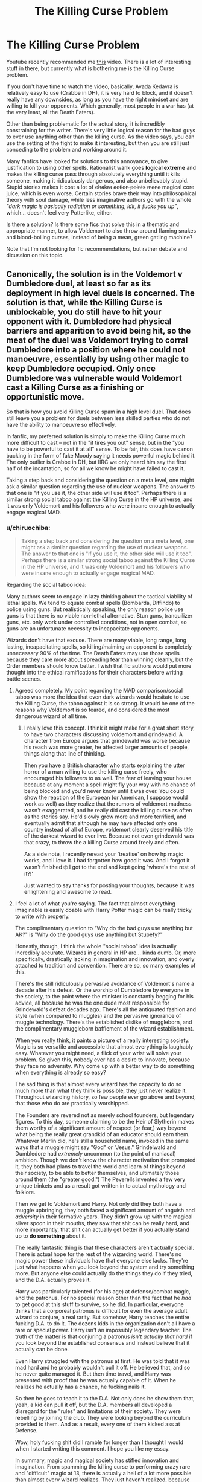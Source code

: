 #+TITLE: The Killing Curse Problem

* The Killing Curse Problem
:PROPERTIES:
:Author: CapnTea
:Score: 82
:DateUnix: 1536815990.0
:DateShort: 2018-Sep-13
:FlairText: Discussion
:END:
Youtube recently recommended me [[https://www.youtube.com/watch?v=qqwc7Kgon1k][this]] video. There is a lot of interesting stuff in there, but currently what is bothering me is the Killing Curse problem.

If you don't have time to watch the video, basically, Avada Kedavra is relatively easy to use (Crabbe in DH), it is very hard to block, and it doesn't really have any downsides, as long as you have the right mindset and are willing to kill your opponents. Which generally, most people in a war has (at the very least, all the Death Eaters).

Other than being problematic for the actual story, it is incredibly constraining for the writer. There's very little logical reason for the bad guys to ever use anything other than the killing curse. As the video says, you can use the setting of the fight to make it interesting, but then you are still just conceding to the problem and working around it.

Many fanfics have looked for solutions to this annoyance, to give justification to using other spells. Rationalist wank goes *logical extreme* and makes the killing curse pass through absolutely everything until it kills someone, making it ridiculously dangerous, and also unbelievably stupid. Stupid stories makes it cost a lot of +chakra+ +action points+ +mana+ magical core juice, which is even worse. Certain stories brave their way into philosophical theory with soul damage, while less imaginative authors go with the whole /"dark magic is basically radiation or something, idk, it fucks you up"/, which... doesn't feel very Potterlike, either.

Is there a solution? Is there some fics that solve this in a thematic and appropriate manner, to allow Voldemort to also throw around flaming snakes and blood-boiling curses, instead of being a mean, green gatling machine?

Note that I'm not looking for fic recommendations, but rather debate and dicussion on this topic.


** Canonically, the solution is in the Voldemort v Dumbledore duel, at least so far as its deployment in high level duels is concerned. The solution is that, while the Killing Curse is unblockable, you do still have to hit your opponent with it. Dumbledore had physical barriers and apparition to avoid being hit, so the meat of the duel was Voldemort trying to corral Dumbledore into a position where he could not manoeuvre, essentially by using other magic to keep Dumbledore occupied. Only once Dumbledore was vulnerable would Voldemort cast a Killing Curse as a finishing or opportunistic move.

So that is how you avoid Killing Curse spam in a high level duel. That does still leave you a problem for duels between less skilled parties who do not have the ability to manoeuvre so effectively.

In fanfic, my preferred solution is simply to make the Killing Curse much more difficult to cast -- not in the "it tires you out" sense, but in the "you have to be powerful to cast it at all" sense. To be fair, this does have canon backing in the form of fake Moody saying it needs powerful magic behind it. The only outlier is Crabbe in DH, but IIRC we only heard him say the first half of the incantation, so for all we know he might have failed to cast it.

Taking a step back and considering the question on a meta level, one might ask a similar question regarding the use of nuclear weapons. The answer to that one is "if you use it, the other side will use it too". Perhaps there is a similar strong social taboo against the Killing Curse in the HP universe, and it was only Voldemort and his followers who were insane enough to actually engage magical MAD.
:PROPERTIES:
:Author: Taure
:Score: 117
:DateUnix: 1536819294.0
:DateShort: 2018-Sep-13
:END:

*** u/chiruochiba:
#+begin_quote
  Taking a step back and considering the question on a meta level, one might ask a similar question regarding the use of nuclear weapons. The answer to that one is "if you use it, the other side will use it too". Perhaps there is a similar strong social taboo against the Killing Curse in the HP universe, and it was only Voldemort and his followers who were insane enough to actually engage magical MAD.
#+end_quote

Regarding the social taboo idea:

Many authors seem to engage in lazy thinking about the tactical viability of lethal spells. We tend to equate combat spells (Bombarda, Diffindo) to police using guns. But realistically speaking, the only reason police use guns is that there is no viable non-lethal alternative. Stun guns, tranquilizer guns, etc. only work under controlled conditions, not in open combat, so guns are an unfortunate necessity to incapacitate opponents.

Wizards don't have that excuse. There are many viable, long range, long lasting, incapacitating spells, so killing/maiming an opponent is completely unnecessary 90% of the time. The Death Eaters may use those spells because they care more about spreading fear than winning cleanly, but the Order members should know better. I wish that fic authors would put more thought into the ethical ramifications for their characters before writing battle scenes.
:PROPERTIES:
:Author: chiruochiba
:Score: 46
:DateUnix: 1536821623.0
:DateShort: 2018-Sep-13
:END:

**** Agreed completely. My point regarding the MAD comparison/social taboo was more the idea that even dark wizards would hesitate to use the Killing Curse, the taboo against it is so strong. It would be one of the reasons why Voldemort is so feared, and considered the most dangerous wizard of all time.
:PROPERTIES:
:Author: Taure
:Score: 29
:DateUnix: 1536822185.0
:DateShort: 2018-Sep-13
:END:

***** I really love this concept. I think it might make for a great short story, to have two characters discussing voldemort and grindewald. A character from Europe argues that grindewald was worse because his reach was more greater, he affected larger amounts of people, things along that line of thinking.

Then you have a British character who starts explaining the utter horror of a man willing to use the killing curse freely, who encouraged his followers to as well. The fear of leaving your house because at any moment a spell might fly your way with no chance of being blocked and you'd never know until it was over. You could show the reaction of the European (or American, I suppose would work as well) as they realize that the rumors of voldemort madness wasn't exaggerated, and he really did cast the killing curse as often as the stories say. He'd slowly grow more and more terrified, and eventually admit that although he may have affected only one country instead of all of Europe, voldemort clearly deserved his title of the darkest wizard to ever live. Because not even grindewald was that crazy, to throw the a killing Curse around freely and often.

As a side note, I recently reread your 'treatise' on how hp magic works, and I love it. I had forgotten how good it was. And I forgot it wasn't finished 🙄 I got to the end and kept going 'where's the rest of it?!'

Just wanted to say thanks for posting your thoughts, because it was enlightening and awesome to read.
:PROPERTIES:
:Author: bking4
:Score: 11
:DateUnix: 1536854763.0
:DateShort: 2018-Sep-13
:END:


**** I feel a lot of what you're saying. The fact that almost everything imaginable is easily doable with Harry Potter magic can be really tricky to write with properly.

The complimentary question to "Why do the bad guys use anything but AK?" is "Why do the good guys use anything but Stupefy?"

Honestly, though, I think the whole "social taboo" idea is actually incredibly accurate. Wizards in general in HP are... kinda dumb. Or, more specifically, drastically lacking in imagination and innovation, and overly attached to tradition and convention. There are so, so many examples of this.

There's the still ridiculously pervasive avoidance of Voldemort's name a decade after his defeat. Or the worship of Dumbledore by everyone in the society, to the point where the minister is constantly begging for his advice, all because he was the one dude most responsible for Grindewald's defeat decades ago. There's all the antiquated fashion and style (when compared to muggles) and the pervasive ignorance of muggle technology. There's the established dislike of muggleborn, and the complimentary muggleborn bafflement of the wizard establishment.

When you really think, it paints a picture of a really interesting society. Magic is so versatile and accessible that almost everything is laughably easy. Whatever you might need, a flick of your wrist will solve your problem. So given this, nobody ever has a desire to innovate, because they face no adversity. Why come up with a better way to do something when everything is already so easy?

The sad thing is that almost every wizard has the capacity to do so much more than what they think is possible, they just never realize it. Throughout wizarding history, so few people ever go above and beyond, that those who do are practically worshipped.

The Founders are revered not as merely school founders, but legendary figures. To this day, someone claiming to be the Heir of Slytherin makes them worthy of a significant amount of respect (or fear,) way beyond what being the really great grandkid of an educator should earn them. Whatever Merlin did, he's still a household name, invoked in the same ways that a muggle might say "God" or "Jesus." Grindelwald and Dumbledore had /extremely/ uncommon (to the point of maniacal) ambition. Though we don't know the character motivation that prompted it, they both had plans to travel the world and learn of things beyond their society, to be able to better themselves, and ultimately those around them (the "greater good.") The Peverells invented a few very unique trinkets and as a result got written in to actual mythology and folklore.

Then we get to Voldemort and Harry. Not only did they both have a muggle upbringing, they both faced a significant amount of anguish and /adversity/ in their formative years. They didn't grow up with the magical silver spoon in their mouths, they saw that shit can be really hard, and more importantly, that shit can actually get better if you actually stand up to *do something* about it.

The really fantastic thing is that these characters aren't actually special. There is actual hope for the rest of the wizarding world. There's no magic power these individuals have that everyone else lacks. They're just what happens when you look beyond the system and try something more. But anyone else could actually do the things they do if they tried, and the D.A. actually proves it.

Harry was particularly talented (for his age) at defense/combat magic, and the patronus. For no special reason other than the fact that he /had/ to get good at this stuff to survive, so he did. In particular, everyone thinks that a corporeal patronus is difficult for even the average adult wizard to conjure, a real rarity. But somehow, Harry teaches the entire fucking D.A. to do it. The dozens kids in the organization don't all have a rare or special power. Harry isn't an impossibly legendary teacher. The truth of the matter is that conjuring a patronus /isn't actually that hard/ if you look beyond the established consensus and instead believe that it actually can be done.

Even Harry struggled with the patronus at first. He was told that it was mad hard and he probably wouldn't pull it off. He believed that, and so he never quite managed it. But then time travel, and Harry was presented with proof that he was actually capable of it. When he realizes he actually has a chance, he fucking nails it.

So then he goes to teach it to the D.A. Not only does he show them that, yeah, a kid can pull it off, but the D.A. members all developed a disregard for the "rules" and limitations of their society. They were rebelling by joining the club. They were looking beyond the curriculum provided to them. And as a result, every one of them kicked ass at Defense.

Wow, holy fucking shit did I ramble for longer than I thought I would when I started writing this comment. I hope you like my essay.

In summary, magic and magical society has stifled innovation and imagination. From spamming the killing curse to performing crazy rare and "difficult" magic at 13, there is actually a hell of a lot more possible than almost every wizard realizes. They just haven't realized, because for most people, what they currently have is good enough. Power isn't a rarity in the wizarding world, true ambition is.
:PROPERTIES:
:Author: wiseguy149
:Score: 61
:DateUnix: 1536830577.0
:DateShort: 2018-Sep-13
:END:

***** Thank you, you just completed a hole in my headcannon.

Now how to fit that in my fic without changing too much of it... (mostly dialogues and minor characters but still...).
:PROPERTIES:
:Author: Lenrivk
:Score: 9
:DateUnix: 1536832659.0
:DateShort: 2018-Sep-13
:END:


**** I think most incapacitating spells are only useful against a small number of opponents. For example, a stunner might win you a duel but in a combat situation you'd just need one guy in the back repeatedly /enervating/ his fallen mates to completely negotiate the (usefulness of the) spell. You'd have to take them all down together and in a reasonably small timeframe.
:PROPERTIES:
:Author: xDarkSadye
:Score: 2
:DateUnix: 1536876131.0
:DateShort: 2018-Sep-14
:END:

***** One of my personal favorite solutions to that comes from [[/u/starfox5][u/starfox5]]. In his stories where Moody instructs someone in combat, they're taught to, after hitting an opponent with a stunner, hit them with a second, nonlethal but debilitating spell (like a bonebreaking hex to the wand arm) that will keep them down even if theyre woken up.
:PROPERTIES:
:Author: zbeezle
:Score: 3
:DateUnix: 1536944346.0
:DateShort: 2018-Sep-14
:END:


*** Yeah, I think that your solution makes the most sense, at least when I try to write scenarios or battles.

It's hard to actually hit someone with it if they know what they're doing, and then however you want to interpret the "fair bit of magic" comment from fake Moody.

Perhaps you could have a scene in the story where some lesser death eater or Crabbe/Goyle/Malfoy attempts to cast the curse on Harry and it simply doesn't work. The magic sputters out. It's like how Wingardium Leviosa didn't work for Ron in book one, just scaled up.

I also thought about making it a spell that Voldemort invented and never told anyone about for fear of it being used against him. But you'd have to do some rewriting and retconning for that, and it might be clunky to convey.
:PROPERTIES:
:Score: 5
:DateUnix: 1536820472.0
:DateShort: 2018-Sep-13
:END:

**** u/seylerius:
#+begin_quote
  Avada Kedavra's a curse that needs a powerful bit of magic behind it --- you could all get your wands out and point them at me and say the words, and I doubt I'd get so much as a nosebleed.
#+end_quote

I'm with you on Crabbe likely failing had he finished casting.
:PROPERTIES:
:Author: seylerius
:Score: 1
:DateUnix: 1538140817.0
:DateShort: 2018-Sep-28
:END:


*** Are we gonna have a scene where Victoria is nerding the fuck out on the killing curse?

Y/Y
:PROPERTIES:
:Author: monkeyepoxy
:Score: 6
:DateUnix: 1536825090.0
:DateShort: 2018-Sep-13
:END:


*** u/AutumnSouls:
#+begin_quote
  The only outlier is Crabbe in DH, but IIRC we only heard him say the first half of the incantation, so for all we know he might have failed to cast it.
#+end_quote

Nah, he casts it twice successfully. But I think you could argue that it wouldn't have actually done anything had it hit Ron or Hermione.
:PROPERTIES:
:Author: AutumnSouls
:Score: 6
:DateUnix: 1536856238.0
:DateShort: 2018-Sep-13
:END:


*** See, I always saw magic as a system of intent. You need to truly want the spell to happen for it to happen. To use Avada Kedavra, you need to want that person dead. It isn't going to work if you have any amount of pity or hesitation for them. And because of this, the ability to cast certain spells tells people a lot about your character. I actually had this idea for a character in an Ilvermorny fic, where they are supposed to be this very talented healer who is completely unable to do even the simplest of a healing spell on the main character, and this tells everyone just how much this character must truly despise the MC, to be unable to muster the smallest desire for them to not die. To me, to cast Avada Kadavra would mean either care about someone so little you can kill them (Voldemort but with literally all people rather than just one), or you hate someone so much you truly wish them dead (Molly, though it never mentions what curse she used, I can see her having used it against Bellatrix.)
:PROPERTIES:
:Author: bubblegumpandabear
:Score: 4
:DateUnix: 1536859203.0
:DateShort: 2018-Sep-13
:END:


*** u/kyle2143:
#+begin_quote
  Taking a step back and considering the question on a meta level, one might ask a similar question regarding the use of nuclear weapons. The answer to that one is "if you use it, the other side will use it too". Perhaps there is a similar strong social taboo against the Killing Curse in the HP universe, and it was only Voldemort and his followers who were insane enough to actually engage magical MAD.
#+end_quote

This is actually an interesting point. I think at the beginning, the wizarding world was supposed to be whimsical and jokey. Like Earth in the year 3000 from Futurama where because they live is such abundance from magic/technology people don't really take things very seriously at all. I never heard it mentioned specifically, but it could also mean that usually wizarding war isn't taken so seriously. That usually it would devolve into the leaders fighting and then everyone was mostly throwing out spells that didn't kill peopleor take them out of the game, just kept em out of the fight. And maybe Voldemort was an outlier in that he managed to convince hundreds of his followers to use the Killing Curse so that they could win the war, when the other side didn't take ir so seriously.

Unfortunately I don't think that is the case considering how seriously everyone takes it in the last few books, but that could just be a sign of a period in wizarding hostory when wizards were more realists.
:PROPERTIES:
:Author: kyle2143
:Score: 3
:DateUnix: 1536824400.0
:DateShort: 2018-Sep-13
:END:


*** I feel like it takes a bit of concentration to cast it and you have to summon hatred in yourself to use it. Im basing this off of moody saying avada kedavra wouldn't work for any of the 4th years and thepatronus charm requires you to focus on a happy memory to cast it. Maybe the killing curse is the similar in that you have to summon hatred in yourself to use it and you can't really spam the patronus.

Another thought is that using the killing curse leaves you vulnerable to attacks from your opponent so it wouldn't necessarily be helpful in a high level duel. Because maybe it takes a few seconds to cast it.
:PROPERTIES:
:Author: pax1
:Score: 2
:DateUnix: 1536839320.0
:DateShort: 2018-Sep-13
:END:


** There's an easy solution that comes in from the psychology of violence and warfare. Y'see, we know that intent matters in magic. You have to /mean it/.

And that matters for the Killing Curse because /nearly every human being has an aversion to the use of lethal force/. It's the reason that so many murderers' first words of confession to the interviewing officer are some variation of the theme "I didn't mean to kill him." It's the reason that modern armies spend so much on trying to condition their recruits to actually aim /at/ the enemy rather than just in their general direction - it's quite well understood that historically, most ammunition was carefully aimed away from identifiably human targets and a lot of fighters couldn't even bring themselves to do that. Most of the actual killing was done by artillerymen and pilots who couldn't see their targets.

It's one of the many evolved-in psychological imperatives that help ensure there's seven billion of us.

And the killing curse leaves you no psychological wiggle-room about what you're doing. You can't 'shoot to wound', you can't just spray-and-pray it. You have to get over that bred-in reluctance to kill just to get the spell out of the end of your wand, and - it may be confidently assumed - casting it with the sincere hope that your target will dodge or block makes the spell fail.

/That/ is what makes Barty Crouch jr. so confident he wouldn't be harmed by an entire class incanting the spell at him. Most of 'em couldn't even make it work in the heat of battle, the few that /could/ don't have their blood up enough to manage it in a classroom environment with no clear and present threat, and the chances of there being a precocious antisocial personality disorder present are too remote to worry about. Kids like Tom Riddle are thankfully rare.

Whether Crabbe jr. was sufficiently possessed of intent to kill to get the spell off, we'll never know.
:PROPERTIES:
:Author: ConsiderableHat
:Score: 36
:DateUnix: 1536836313.0
:DateShort: 2018-Sep-13
:END:

*** This totally makes sense to me, thanks
:PROPERTIES:
:Author: verianne
:Score: 2
:DateUnix: 1536842495.0
:DateShort: 2018-Sep-13
:END:


*** If the man who pressed the button to drop the bomb on Hiroshima had been told to walk up to 70,000 people, one at a time, and cut each one's throat with a knife, he would give up and turn away long before he was done. We can presume that the emotional state required to use the Killing Curse has parallels; most people just can't sustain that level of vicious cruelty.
:PROPERTIES:
:Author: thrawnca
:Score: 5
:DateUnix: 1536884306.0
:DateShort: 2018-Sep-14
:END:


*** This is canon for the cruciatus (I think it's Bellatrix that says you have to really want to hurt your victim for crucio to do any damage?), so it makes sense for the killing curse to be that way too.
:PROPERTIES:
:Author: panda-goddess
:Score: 2
:DateUnix: 1536963358.0
:DateShort: 2018-Sep-15
:END:


** This was a problem I had in my long fic. I originally had a magical duel, but it didn't turn out well because I was like, "Person A just defends somehow while Person B throws Avada Kedavra all day erryday." It was set up as a fight to the death and it was very boring, so I turned it into a sword fight instead which still fit the context and worked out a lot better.

The whole magic without limits world that JKR has set up can be tough to work with, especially in the context of grown up adult wizards, which is my preferred setting. With unlimited magic, where's the struggle? At least when you're dealing with students, there's at least the idea that they don't have access to the spell knowledge that an adult would, so it's reasonable that they might approach some challenges differently.

It's definitely more interesting when a magical fight is more than two guys throwing Killing Curses at each other, but I haven't found a super effective way to do it myself. I'll have to keep trying.
:PROPERTIES:
:Author: jenorama_CA
:Score: 23
:DateUnix: 1536817285.0
:DateShort: 2018-Sep-13
:END:


** The best solution I found was this.

1. The killing curse is so heavily reliant on the precise intent of the spell that it cannot be cast without the full incantation and proper wand movement or the spell will not be formed properly and fail.

2. The incantation of the killing is "Avada Kedavra" which is six syllables long. This gives a competent duelist ample time to either conjure a solid barrier (which this version of the curse cannot pass through) or prepare to dodge.

3. The curse itself is fairly slow moving compared to other spells such as piercing curses or spells the simply cause an instaneous effect like charms instead of forming a projectile of colored energy. The speed of the curse gives the opponent ample time to react, but due to the highly dangerous nature of the spell forces the opponent to focus completely on dealing with it possibly leaving them open to attack.

4. The curse itself is magically draining. Not in the sense that it takes 5 action points to cast instead 1, but rather it is not to be used if one is significantly fatigued from combat and, as Barty Crouch Jr. Said "needs a fair bit of magic behind it".

5. Lastly is the intent. The curse requires that the caster bot only 'wish' that the target is dead, but be wholeheartedly willing to personally end tgeir opponents life, and do so without hesitation or immediate remorse. This is what gives it it's soul splintering property, as well as gives it sufficient magically imbued intent to defeat any magical barrier, as they cannot withstand the intensity that the curse brings.

That is the best solution I have found to the killing curse problem, all in all it makes it a spell that can only be effectively used with proper precise timing in an active duel, and any other time a distraction play at best that can be easily countered by a competent opponent.
:PROPERTIES:
:Score: 40
:DateUnix: 1536819612.0
:DateShort: 2018-Sep-13
:END:

*** Not sure if this is intended to be canon-compatible, but if it is, then you have a few problems:

1 & 2: We have seen the Killing Curse cast non-verbally.

5A. We have seen Bellatrix use the Killing curse on a fox and fake Moody use it on a spider. I doubt they had a lot of deep personal hatred for those specific animals.

5B. All killing fragments the soul, not just killing using the Killing Curse. Even killing via proxy fragments the soul: Tom Riddle killed Myrtle by ordering the basilisk to do so and this still split his soul to allow him to make the diary horcrux.
:PROPERTIES:
:Author: Taure
:Score: 26
:DateUnix: 1536820183.0
:DateShort: 2018-Sep-13
:END:

**** In regards to your issues with the soultion, it is not meant to be entirely canon compliant as then it would just be the same OP curse. Rather it is designed to prevent the spell from being over powered while at the same time being reasonable and easily recognizable as the same spell. Specifically regarding your complaints about section 5, while the second part is valid, you missed the point of the first one. I did not say you had to have hatred for your opponent, rather a complete willingness to end the existence of another being without hesitation or remorse. This is in fact both very different from pure murderous intent, and much more scary (in my opinion) as it implies that the caster truly feels nothing about the death of their victim. Of course Barty Crouch Jr doesn't give a damn about the life of his spider, just as Voldemort is indifferent to the lives he ends, and the death eaters believe their victims to be beneath them. The spell's intent is not derived from hatred towards an opponent, but instead from a lack of empathy for another being's existense. This is why the spell is so hard, not because you have to be angry or hateful enough, a sufficient amount of booze could do that trick if that were the case. But because you have to truly have no remorse during the act. You may grow to regret your actions after you have already committed them, but if you do not hesitate in the act then the desired result will occur.
:PROPERTIES:
:Score: 13
:DateUnix: 1536821187.0
:DateShort: 2018-Sep-13
:END:

***** I'm not sure that hatred /or/ indifference/no empathy works, canonically speaking. Snape successfully cast the Killing Curse on Dumbledore, and he was certainly not indifferent to that act. I'd just stick with fake Moody's statement: it needs power behind it, power which most wizards lack.
:PROPERTIES:
:Author: Taure
:Score: 8
:DateUnix: 1536821394.0
:DateShort: 2018-Sep-13
:END:

****** Perhaps, although if he used hatred instead then it likley did matter where it came from. Similar to the patronus, it doesn't matter what the memory is as long as it produces the desired feeling. The hatred shape felt could have been for Voldemort, or the death eaters, or even himself. It still would have brought about the desired emotion.
:PROPERTIES:
:Score: 5
:DateUnix: 1536821538.0
:DateShort: 2018-Sep-13
:END:

******* I really fucking hate typos. "It likely /didn't/ matter"
:PROPERTIES:
:Score: 2
:DateUnix: 1536821611.0
:DateShort: 2018-Sep-13
:END:


** Aside from Bellatrix casting a green spell at a fox in the opening of book 6, the Killing Curse is usually spoken out loud. It's an act of intimidation to use it, and I see it as more a 'finishing move' to use on victims caught unawares or so thoroughly outmaneuvered that they will fall to it.

It's not suitable for battlefield use because missing your target can have very bad consequences for your side. This was demonstrated at the end of book 6 when one of the Death Eaters was casting it all over the place and ended up killing another Death Eater instead of the student or Auror enemies he was intending to kill.

Whether it has a corrupting effect is a matter of theme for a particular story, but just from a logistical view, it seems to take a lot of time/effort to say and to cast. Only the Full body-bind (Petrificus Totalus=7 syllables in a nearly tongue-twisting cadence) is worse in terms of spell incantations to be used in a stressful situation like combat.
:PROPERTIES:
:Author: wordhammer
:Score: 7
:DateUnix: 1536819682.0
:DateShort: 2018-Sep-13
:END:


** I thought it was a metaphor for guns? Or maybe that's just how I interpret it, with consideration to how and where I grew up.

Here's some thoughts about it that a friend and I talked about:

-we're never shown how someone learns the spell. Anyone can know the incantation and recognize the color, but magic is finicky and specific if Wingardium Leviosa taught us anything. I'm sure that there's a whole part of Death Eater training that involves learning it, but, hear me out, I don't see Voldemort using an easy baby spell as his signature spell. He's all about big grandiose spell work. Which is why Harry using Expelliarmus is a great contrast for it.

-also, apparently, wizards can't aim for shit? Like their whole deal is aiming their stick at things and firing, but way too often the spells don't hit unless they're point blank. At least in the movies, we've seen some spells that don't have linear casting. Some split off and go haywire. Maybe some spells have ballistic physics and sink as they go further.

-wizards are both prideful and cowards. Especially the villains. We see it over and over again. So, even if a wizard has the power and knowledge to cast AK, they might not. They might cast flashier or more cruel spells. Or spells meant to capture and simply let their allies do the killing. Also, it seems stupidly easy to goad death eaters into 1v1 duels.

-the killing curse is technically a charm, right? I've seen it classified as a medical charm. Some wizards are just better at other magic, like transfiguration or illusion.

Even with consideration to your peeves, there's a lot of world building you can do to skirt around it.
:PROPERTIES:
:Author: filthyforsworn
:Score: 5
:DateUnix: 1536834798.0
:DateShort: 2018-Sep-13
:END:


** That video was really interesting, I just want to address a few things, that came up:

#+begin_quote
  Dolohov
#+end_quote

I think he can be forgiven for not being able to cast the killing curse silently.

#+begin_quote
  Battle in the DoM is brilliant.
#+end_quote

Absolutely. Everything the guy in the video says about this I can agree with.

#+begin_quote
  "Dark Wizards don't have need for distractions, shielding, confinement, silencing or any kind of other spell, because they can just use the killing curse"
#+end_quote

I can't really follow that logic. If someone just casts the killing curse all the time it shows a lack of cleverness and imagination, just the same as when Harry just casts "Stupefy" at everything that moves.

Any spell that augments your position to make a hit, protects you from being hit, hinders your opponent in hitting you or hinders your opponent's evasive abilities is useful, no matter whether you use Stupefy or Avada Kedavra. A lot of Dark Wizards and Witches are willing and able to use the killing curse, yet none are as terrifying and feared as Voldemort, so clearly there must be something more to it.

I think the mistake Rowling made was not that she included the killing curse, but that she gave it such special significance without really explaining it. Fanfics have pointed out ad nauseum how many ways there are to kill someone without using the killing curse and arguably using something less noticeable and prominent than those well known words and green light might actually be an advantage in combat.

What if someone managed to weaponize the kind of obliviation that Lockhart accidentally performs on himself? Wouldn't that be terrifying?
:PROPERTIES:
:Author: Deathcrow
:Score: 4
:DateUnix: 1536835149.0
:DateShort: 2018-Sep-13
:END:


** The most obvious thing that came to mind: make it so that the baddies don't want to kill during the duel. This is pretty well employed in the book series: death eaters are not allowed to kill Harry, they are only meant to capture. Even Voldemort wanted him alive at least part of the time during the books. Generally this is because of a reason like "Harry's blood is needed for the ritual" or "Harry needs to get the prophecy". But there could be tons of similar scenarios where someone needs to be kept alive, like maybe a magical link where if one side dies, so does the other or maybe the need to capture the opponent to force them to send a patronus saying everything is OK so nobody comes looking.

The other thing I can think of: people don't always act rationally, especially Voldemort. The biggest example of this is the fact that he could have chosen more subtle items for his horcruxes, but literally went for the most flashy things because he highly valued Hogwarts/magical history and maybe also because he wanted to establish dominance over the four houses. We also see some of this with the basilisk, which is hardly the most efficient way to kill people but it held a lot of value to V because it was a slytherin secret. (I know young Riddle probably didn't have many options, but seriously, a giant snake? Come on...)

So for that reason I could totally see V or any baddie going for spells that hold high sentimental value, for lack of a better term. Maybe it's an AU where V didn't know the killing curse when he killed his muggle family so he chose a signature curse. Maybe he grows to see the killing curse as too merciful or that it's thrown around too much. When you mentioned flaming snakes this is definitely the reason I could see for him doing this. Like maybe Salazar had some duel and used that spell and he managed to revive it or resurrect it similar to how he resurrected the basilisk.
:PROPERTIES:
:Author: perfectauthentic
:Score: 2
:DateUnix: 1536821183.0
:DateShort: 2018-Sep-13
:END:


** Quick solution I just thought of when reading this post:

Use something like the Taboo that detects the killing curse being cast. When cast this country-spanning magic instantly conjures a rock at the tip of the casters wand which is immediately impacted by the killing curse and causes a point blank explosion which also ruins the spell.

Amusingly this also makes Avada Kedavra summon rocks when you fail to cast the spell or just say the words while holding a wand.
:PROPERTIES:
:Author: ForumWarrior
:Score: 3
:DateUnix: 1536822852.0
:DateShort: 2018-Sep-13
:END:

*** On a similar crackish note: have Ollivander collaborate with WWW to enchant wands so that when you try to cast the Killing Curse, the wand spontaneously turns into a duck.
:PROPERTIES:
:Author: Taure
:Score: 3
:DateUnix: 1536823068.0
:DateShort: 2018-Sep-13
:END:

**** I suspect wand makers would object to being asked to purposely cripple their product. This merely widens the market for illegally made or old wands.
:PROPERTIES:
:Author: ForumWarrior
:Score: 2
:DateUnix: 1536823208.0
:DateShort: 2018-Sep-13
:END:

***** I /did/ say it was similarly crackish.
:PROPERTIES:
:Author: Taure
:Score: 2
:DateUnix: 1536823275.0
:DateShort: 2018-Sep-13
:END:


** My thought on the killing curse is that in order to successfully cast it, you need to not only want the person to die, you have to have the conviction that it is your /right/ to kill them. That they only exist at your pleasure, and you are /revoking/ that pleasure. Merely wanting to kill them, to stop them, isn't enough. You have to believe they are so far below you that they have the same right to life as a pig on a farm. (note: the spell still kills no matter who it hits, even if the caster couldn't cast it on the eventual victim. It's the casting of the spell that requires that mindset as it relates to the intended target, not the effect of the spell on who it eventually hits, in the case of self-sacrifice or accident)

This makes it a quite interesting spell, because, okay, pureblood fanatics can avada kedavra muggleborns and muggles all day long because they honestly feel it is their right, that muggleborns are only allowed to continue breathing by pureblood grace alone.

But if a muggleborn successfully defies them, if a muggleborn /beats/ them, they would have to be psychotic and self-deceiving in order to still think that specific muggleborn /only/ exists at their pleasure.

And that's what shows Voldemort is bugfuck insane to anyone who cares to look. Harry successfully beat him time and time again, and he could /still/ muster up the mindset needed to cast the killing curse on him. That's someone who honestly believes the whole world revolves around them and that everyone else is just an actor in his little play. And no matter how important the actor is, the producer, voldemort, can always fire them.
:PROPERTIES:
:Author: Astramancer_
:Score: 3
:DateUnix: 1536842107.0
:DateShort: 2018-Sep-13
:END:


** This solution isn't mine, I found it in a fanfic (HPMOR), but I think it works really well. Basically if you cast the killing curse you need to want to kill the person- not because it's right or your side will gain from it, no you actually have to want that person dead. the second killing curse cast at someone means you want to resurrect them and kill them again. By the 5th time, most people would get bored, adn won't actually want to kill them any more.

​

Minor spoilers for the fanfic, the point is tat there is a second level to the killing curse- indifference. If you do not care about the life of the person you're killing, you can kill them over and over again. This is why Voldemort and DE can cast so many- they don't care. But in any Harry vs Voldemort fight this wouldn't work, because Voldemort actually does want to kill Harry.

​

I'm not sure whether I agree with the second part but the first one seems to solve the problem.
:PROPERTIES:
:Author: FishOfTheStars
:Score: 3
:DateUnix: 1536820432.0
:DateShort: 2018-Sep-13
:END:


** My preferred solutions (choosing any combination, although some are mutually exclusive) within the canon magic system are:

- Like the Patronus charm, the degree of emotion needed can be difficult to summon and maintain.

- AK actually somehow drains the emotion (the hatred is magically sacrificed, somehow) - that is to say, casting it has the effect of soothing the hatred felt. In order to keep casting it, one has to keep re-inducing the hatred, which is sufficiently focus-consuming for most so as to be a liability.

- AK magically boosts the hatred felt, or induces one to become [irrationally] angry, so repeated castings tend to induce a berserker rage, which is not conducive to [non-pyrrhic] victory. Only wizards that do not care about that, or have sufficient self-control to avoid the problem can risk spamming it.

- AK induces a sense of euphoria or similar, and is at least mildly addictive, but only when it connects, and most wizards are at least mildly concerned about becoming addicted to murder.
:PROPERTIES:
:Author: ABZB
:Score: 3
:DateUnix: 1536842657.0
:DateShort: 2018-Sep-13
:END:


** Why not make it that how strong it is depends on the skill and power of the wizard who casts it themselves. The more powerful they are the more possible it is for the spell to kill. Say it is cast by a weak 10 yo, the worst it can do is leave some bruises
:PROPERTIES:
:Author: Mezilgad
:Score: 1
:DateUnix: 1536839552.0
:DateShort: 2018-Sep-13
:END:


** I read an interesting fic that had harry travel back in time to kill Riddle when he went to Hogwarts. The really interesting bit was the fact that it was told from Tom's perspective, and how he is now suddenly trust into the 'big leagues' and how Hogwarts really is just a school in one contry and not all that important in the long run.

The combat in the fic was really interesting. It had different levels of skill outlined quite clearly, with school students at the bottom and the different levels of abilities of aurors, teachers, and Grindelwalts enforcers. It showed how Avada Kedavra is a really effective curse in the lower to middle tier, but tapers off towards the higher end. The higher end consisting of Dumbledore, Grindelwalt and Harry in this case.

In the end, it's just a laser beam that kills anything it hits, and can be blocked by physical objects. That makes it of only limited use. It is a one dimensional attack. Easy to dodge if you know its coming and are free to move, and relatively easy to block if you know what you're doing. Heck, Dumbledore used Fawks to block it at least once. And as the pheonix was just reborn, it didn't really matter all that much.

The really dangerous spells were the ones that tore through everything and was omnidirectional. Shields of space bending and soul defenses/damage redirection was liberally used by Grindelwald, and Dumbledore was just too bloody fast for anyone to get the better of him.

Harry, in turn, had some really good spells that no one had ever seen before (implied to have been created by Hermione) and was highly effective 9 times out of 10. Nigh-impervious animated minions, black hole-like effects that was impossible to block. He used animated rocks floating around him to defend himself and attack at the same time. He wasn't /quite/ at the level of Dumbledore and Grindelwat, but he was close enough to stand up to them.

TL;DR: The solution was basically to just elevate the world's combat to a level where a death laser wasn't all that dangerous.

It's a really interesting and fic. I recommend it.

linkffn(12331839)
:PROPERTIES:
:Author: Caliburn0
:Score: 1
:DateUnix: 1536839620.0
:DateShort: 2018-Sep-13
:END:

*** [[https://www.fanfiction.net/s/12331839/1/][*/Realignment/*]] by [[https://www.fanfiction.net/u/5057319/PuzzleSB][/PuzzleSB/]]

#+begin_quote
  The year is 1943. The Chamber lies unopened and Grindlewald roams unchecked. Neither Tom Riddle nor Albus Dumbledore is satisfied with the situation. Luckily when Hogwarts is attacked they'll both have other things to worry about.
#+end_quote

^{/Site/:} ^{fanfiction.net} ^{*|*} ^{/Category/:} ^{Harry} ^{Potter} ^{*|*} ^{/Rated/:} ^{Fiction} ^{T} ^{*|*} ^{/Chapters/:} ^{25} ^{*|*} ^{/Words/:} ^{67,230} ^{*|*} ^{/Reviews/:} ^{152} ^{*|*} ^{/Favs/:} ^{365} ^{*|*} ^{/Follows/:} ^{495} ^{*|*} ^{/Updated/:} ^{7/26} ^{*|*} ^{/Published/:} ^{1/21/2017} ^{*|*} ^{/Status/:} ^{Complete} ^{*|*} ^{/id/:} ^{12331839} ^{*|*} ^{/Language/:} ^{English} ^{*|*} ^{/Genre/:} ^{Adventure} ^{*|*} ^{/Characters/:} ^{Harry} ^{P.,} ^{Albus} ^{D.,} ^{Tom} ^{R.} ^{Jr.,} ^{Gellert} ^{G.} ^{*|*} ^{/Download/:} ^{[[http://www.ff2ebook.com/old/ffn-bot/index.php?id=12331839&source=ff&filetype=epub][EPUB]]} ^{or} ^{[[http://www.ff2ebook.com/old/ffn-bot/index.php?id=12331839&source=ff&filetype=mobi][MOBI]]}

--------------

*FanfictionBot*^{2.0.0-beta} | [[https://github.com/tusing/reddit-ffn-bot/wiki/Usage][Usage]]
:PROPERTIES:
:Author: FanfictionBot
:Score: 1
:DateUnix: 1536839635.0
:DateShort: 2018-Sep-13
:END:

**** Good bot
:PROPERTIES:
:Author: LadyLachesis
:Score: 1
:DateUnix: 1536851718.0
:DateShort: 2018-Sep-13
:END:


** The solution, to me, is to make the killing curse hard to cast. Harder than other dark curses which could also easily kill just as well. In terms of difficulty, I'm not talking about magical power and batteries or whatnot, but sheer will: the drive and passion to be willing to murder someone.

Conversely, the killing curse also requires you to view the victim as less than human and internally absolve yourself of all guilt. Intent is extremely important--you not only need to kill, but be okay with the killing. This duality of contradictions is what makes the killing curse not widely used. You can't fake either state of mind; you need to truly believe both exist at the same time. It needs total and ultimate concentration, unlike other deadly curses and spells.

In a pseudo-arithmantic equation, it'd be: ((The Desire to Kill) + Passion*Hatred)/(Dehumanization+Absolution).
:PROPERTIES:
:Author: Bob_Bobinson
:Score: 1
:DateUnix: 1536855416.0
:DateShort: 2018-Sep-13
:END:


** According to the wiki, the spell can be blocked by physical objects. Theoretically, you should be able to block it with rubber ducks that Arthur is so enticed with.
:PROPERTIES:
:Score: 1
:DateUnix: 1536860754.0
:DateShort: 2018-Sep-13
:END:


** One obvious solution is to write a fic that isn't focused on combat.
:PROPERTIES:
:Score: 1
:DateUnix: 1536893794.0
:DateShort: 2018-Sep-14
:END:


** I tend to imagine a few problems with the KC. First, we never see it cast in canon without hearing the incantation, and it's a six-syllable incantation. If you were quick enough on the draw, you could interrupt the casting with something shorter. Second, assuming the opponents reaction time is good enough, they could just step to the side and dodge it. Third, it doesn't go through solid objects. During the Ministry duel, Dumbledore blocks it a couple times with bits of the Fountain of Magical Brethren.

I personally would avoid it for those three reasons alone. A difficult-to-use curse that'll get me sent to prison for life even I use it in self-defense with ironclad evidence in my favor? I wouldn't even bother learning it.
:PROPERTIES:
:Author: gbakermatson
:Score: 1
:DateUnix: 1536894058.0
:DateShort: 2018-Sep-14
:END:


** If all a dark wizard does is cast the killing curse over and over again, you could just keep blocking (with solid objects or transfiguration. I know magical shields don't work) or dodging. Using more creative spells makes you more deadly because there's more to keep track of. Sure, there's that deadly curse hurling right towards me, but on my right is a curse that'll shatter my kneecaps and on my left there's a severing charm that could slice my arm off.
:PROPERTIES:
:Author: ST_Jackson
:Score: 1
:DateUnix: 1536903440.0
:DateShort: 2018-Sep-14
:END:


** As I understand, the Killing Curse requires a certain level of magical ability (Fake Moody saying that "you could all cast it at me and I'd be unlikely to suffer more than a nosebleed" or something), and can be blocked by physical barriers. It's also not great for fighting groups as it only kills what it hits directly.

By using other curses, like fiendfyre (or other fire that's not liable to kill you if you get a bit distracted), blasting curses, and other area of effect spells, you're more likely to hit a target, and in the case of blasting curses, you create shrapnel if its blocked by a physical object that isnt strong enough to stand up to it.

There is another issue. At no point does it show anyone, even Voldemort, casting the Killing Curse (or the Imperius Curse or Cruciatus Curse for that matter) non verbally or wandlessly. This might be for dramatic effect, but more likely is that the Unforgivables require a certain amount of intent and focus, making the incantation practically, if not entirely, necessary. Add to this that the incarmntation is a rather long on, 6 syllables, giving your opponent a lot of time to slip something in while you're casting.

On the other hand, just about every other spell is shown to be able to be cast nonverbally. This gives you an advantage. If your opponent doesnt know what you're casting, countering it becomes much harder. I'm of the opinion that the shield charm, /Protego,/ isnt just a perfect counter to all non-unforgivables. It's a good general shield against a lot of lesser, common spells, but it likely has weaknesses, like not being able to hold up against darker or obscure curses. It also probably cant be held forever, meaning more powerful spells could just punch right through. In those cases, one would have to know how to counter the curse itself or know a modified shield charm suited to the type of curse, and if you dont know what the curse does, such as in a non verbal casting, you're at a significant disadvantage.

But every wizard and their mother knows the killing curse, and knows that the proper reaction is to put shit between it and you, or get out the way. Thus, while the killing curse can be useful against opponants with lower reaction time or who are unable to fight back effectively for various reasons, anyone with enough skill to block it with a physical object or the ability to just dodge it becomes a much harder opponent.

In that case a varied repertoire of combat spells allows you to overwhelm your opponents defenses, and possibly corner them by manipulating the environment (transfiguring walls to cordone off areas, conjuring acid, poison, or animals, using fire, etc), giving you a better chance of hitting them with something. Even if your first shot in isnt a 1 hit KO, many spells (like a bone breaking hex for instance, or even spells that arent explicitly aggressive like a tickling jinx) will increase your chances of getting another shot in, at least until your opponent is able to dispel or fix the effects of the first one, which would prevent them from being offensive during.
:PROPERTIES:
:Author: zbeezle
:Score: 1
:DateUnix: 1536943978.0
:DateShort: 2018-Sep-14
:END:


** Well, you could always just choose to ignore the “relatively easy to cast” part from Canon and say in your story that, no, it's actually quite hard to use, or requires an amount of control or power that most people don't have; or atleast can't use in open combat, or that it takes too much concentration. Fanon doesn't nessasarily have to line up with Canon; when it isn't convenient for the story. As long as you don't pull changes from nowhere whenever you need them. If you actually set up the facts before a fight arises than it's fine, atleast in my opinion.
:PROPERTIES:
:Author: Sefera17
:Score: 1
:DateUnix: 1536949079.0
:DateShort: 2018-Sep-14
:END:


** I think the whole social taboo idea is clever, but I don't quite like it because it makes wizard-kind a bit too bumbling for my taste. Canon is whimsical, and full of whimsical characters; but that kind of inherit silliness kind of kills any of the more concrete world-building most fics that address these kind of problems tend to do. I think it would be better to go with the 'dark magic hurts you' option because to me, it does feel sufficiently Potterlike, without relying too much on the old 'wizards are just strange and weird' trope.

We know from canon that injuries inflicted by dark magic are impossible to heal (the severed ear). And we already know, from canon, that in the HP universe the very act of murder hurts the soul (which is why the horcrux ritual requires a murder; a cracked soul is easier to pull into pieces). So to me it follows naturally that a spell dedicated entirely to murder, with literally no other purpose at all, should have consequences.

Make the AK a spell that does serious damage. Not something that gives you instant soul cancer, but maybe something like the wizarding equivalent of an even more risky CT scan; really useful, but you can only use it so many times before you do get soul cancer. The kind of spell the average wizard can only cast three, four, at most ten times in a life time, and at most once a day. This would balance the bad guys reasons for using the AK (instant kill, can't be blocked by shields), with reasons for them to hold back (if you miss, you've wasted ammunition you can't get back. This wouldn't break canon, because as far as I can remember the AK is usually used as a fight ending spell; the kind of thing you cast when you've either got a guarenteed hit, or you need that particular person dead so desperately that it's worth the risk of casting. I can't really remember anyone in canon spamming the AK, or even being shown to have cast it more than once in a day, except, of course, for Voldy.

Make Voldy scary precisely because he can cast AK with impunity. Give all the pureblood wizards he intimidated into servitude more reasons to believe his claims of grand wizarding nobility; such raw magical power could never come from a halfblood. Make it so that the horcrux ritual split his soul, and also perhaps gave him some kind of resistance to the normal consequences of casting AK, so that he, and he alone, could use it whenever you like. Grindlewald was also a great wizard, but he needed the Elder Wand to truly become a Dark Lord. Make it so that Voldemort, even with all his talent, also waited until he had a true advantage to really start his crusade.

In a world where everybody has three, maybe four "atomic bombs", Voldy alone has infinite nukes. A dueling advantage so large, it let him become a Dark Lord that nearly took over a country. It wasn't that all the Aurors were incompetent. It's just that they would have to deal with Voldy's shields, while he could just walk around one-shotting them like a hacker in the video game; it isn't that they have no skills, it's that Voldy didn't even let there skill be a factor, because he's basically cheating.

And then he gets beaten by Harry Potter, a boy with so many damn cheat codes enabled that he can literally say "no u" to death itself.

The ultimate karmic victory.

​
:PROPERTIES:
:Score: 1
:DateUnix: 1537051725.0
:DateShort: 2018-Sep-16
:END:


** There was a fic I read that dealt with this really really well.

Basically, using the killing curse in a duel is almost insulting. It is a distinctive, bright green light. It takes longer to cast because even if it's non-verbal, it is a long incantation. If you think about it, it's better to dodge most curses anyway, especially if you don't recognize them, so being unable to block it with a magical shield isn't that big a deal. In the time you took to cast the AK, I transfigured the floor to sand and banished it at you. I dodge the AK, you get sand blasted because you were casting a curse, couldn't shield, and dodging a big wave of sand is stupid hard.

Magical fights where you can infinitely cast any spell you want as long as you've practiced it enough turn into who has a bigger bag of tricks, and who has seen more tricks. If you have seen the sand trick before, you could cover your eyes with your cloak and apparate away. You can have a fighting style that's all apparating around and casting killing curses, but that makes you predictable, and predictability ends with you dead. Why use a killing curse when you could use magic like 1 syllable blasting curses. Or summon the opponents shoes.

Bad guys that are stupid mooks are the ones that will just cast the killing curse. Congrats, you cast the killing curse at the illusion I sent to the center of the room, while I was disillusioned and silently knocked you out with a stupefy from behind. The killing curse is a potent tool for mooks, but any competent baddie would and should be more creative than that.
:PROPERTIES:
:Author: MastrWalkrOfSky
:Score: 1
:DateUnix: 1537139480.0
:DateShort: 2018-Sep-17
:END:


** Making the killing curse tire you out to the point were casting anything else is a chore could solve it.
:PROPERTIES:
:Author: ilikesmokingmid
:Score: -2
:DateUnix: 1536816915.0
:DateShort: 2018-Sep-13
:END:

*** But that doesn't fit with JKR's canon. There's no such thing as magical exhaustion. The whole idea of an inner magical well of power is completely fanon. This being fan fiction, you can certainly do what you want, but that's well outside of the somewhat wonky system JKR set up.

Just tonight I was writing a scene that was going really well, shared a bit with my beta and she said, "What about magical thing X?" Goddammit, I didn't even think of that. Crap.
:PROPERTIES:
:Author: jenorama_CA
:Score: 8
:DateUnix: 1536819341.0
:DateShort: 2018-Sep-13
:END:

**** If there is no concept of magical exhaustion, then logically, for any spell, all you need to know is the correct wand movement and/or incantation and any five year old could do it. But then, what about the Patronus charm or the act of apparition? Simply knowing the movement/incantation doesn't help - one has to actively focus their mind on a specific thing. And that has to become energy-draining at some point. So in such a scenario, are we becoming physically tired or magically tired - or is it both?

And what about a scenario, when a wizard has to block multiple spells from multiple sources for an extended period of time? Surely, all he is doing is flick his hand a bit, and maybe not even that, if he is casting non-verbals? If we remove the element of physical stress, then theoretically, wizards and witches can duel uninterrupted for as much time as they want?
:PROPERTIES:
:Author: BarneySpeaksBlarney
:Score: 1
:DateUnix: 1536824021.0
:DateShort: 2018-Sep-13
:END:

***** There are plenty of ways to make magic difficult without magical exhaustion. Indeed, magical exhaustion doesn't make magic difficult at all, it just limits the number of spells you can cast.

Full coverage of the factors contributing to magical difficulty in canon (pages 5-30): [[https://drive.google.com/file/d/1gy6FOtx28w3JPDeDBOcch0fpuvTEnNwr/view?usp=sharing]]

#+begin_quote
  If we remove the element of physical stress, then theoretically, wizards and witches can duel uninterrupted for as much time as they want?
#+end_quote

Yes. Though I doubt a typical duel will last more than 10 seconds or so.
:PROPERTIES:
:Author: Taure
:Score: 7
:DateUnix: 1536826160.0
:DateShort: 2018-Sep-13
:END:

****** Dayum! The last thing I was expecting was a thesis on the subject! Can't wait to check it out after work and get back to you with questions I'll surely have. Thanks!
:PROPERTIES:
:Author: BarneySpeaksBlarney
:Score: 2
:DateUnix: 1536826770.0
:DateShort: 2018-Sep-13
:END:


** Av-a-da-ke-da-vra - incantation can't be rushed, can't be shortened, can't be done wordlessly or wandlessly. Other spells can. When trying to hit someone in a duel, fast-casting is an advantage. 'Spamming' AK would be about as effective as using a musket against a machine gunner. When the other guy can cast a dozen wordless stunners in the same time it takes to shout your one killing curse, that's a big tactical disadvantage.
:PROPERTIES:
:Author: Asviloka
:Score: 0
:DateUnix: 1536839561.0
:DateShort: 2018-Sep-13
:END:
